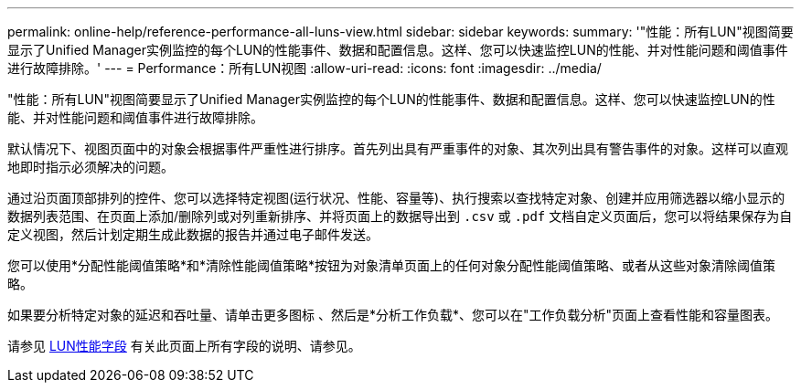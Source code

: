 ---
permalink: online-help/reference-performance-all-luns-view.html 
sidebar: sidebar 
keywords:  
summary: '"性能：所有LUN"视图简要显示了Unified Manager实例监控的每个LUN的性能事件、数据和配置信息。这样、您可以快速监控LUN的性能、并对性能问题和阈值事件进行故障排除。' 
---
= Performance：所有LUN视图
:allow-uri-read: 
:icons: font
:imagesdir: ../media/


[role="lead"]
"性能：所有LUN"视图简要显示了Unified Manager实例监控的每个LUN的性能事件、数据和配置信息。这样、您可以快速监控LUN的性能、并对性能问题和阈值事件进行故障排除。

默认情况下、视图页面中的对象会根据事件严重性进行排序。首先列出具有严重事件的对象、其次列出具有警告事件的对象。这样可以直观地即时指示必须解决的问题。

通过沿页面顶部排列的控件、您可以选择特定视图(运行状况、性能、容量等)、执行搜索以查找特定对象、创建并应用筛选器以缩小显示的数据列表范围、在页面上添加/删除列或对列重新排序、并将页面上的数据导出到 `.csv` 或 `.pdf` 文档自定义页面后，您可以将结果保存为自定义视图，然后计划定期生成此数据的报告并通过电子邮件发送。

您可以使用*分配性能阈值策略*和*清除性能阈值策略*按钮为对象清单页面上的任何对象分配性能阈值策略、或者从这些对象清除阈值策略。

如果要分析特定对象的延迟和吞吐量、请单击更多图标 image:../media/more-icon.gif[""]、然后是*分析工作负载*、您可以在"工作负载分析"页面上查看性能和容量图表。

请参见 xref:reference-lun-performance-fields.adoc[LUN性能字段] 有关此页面上所有字段的说明、请参见。

